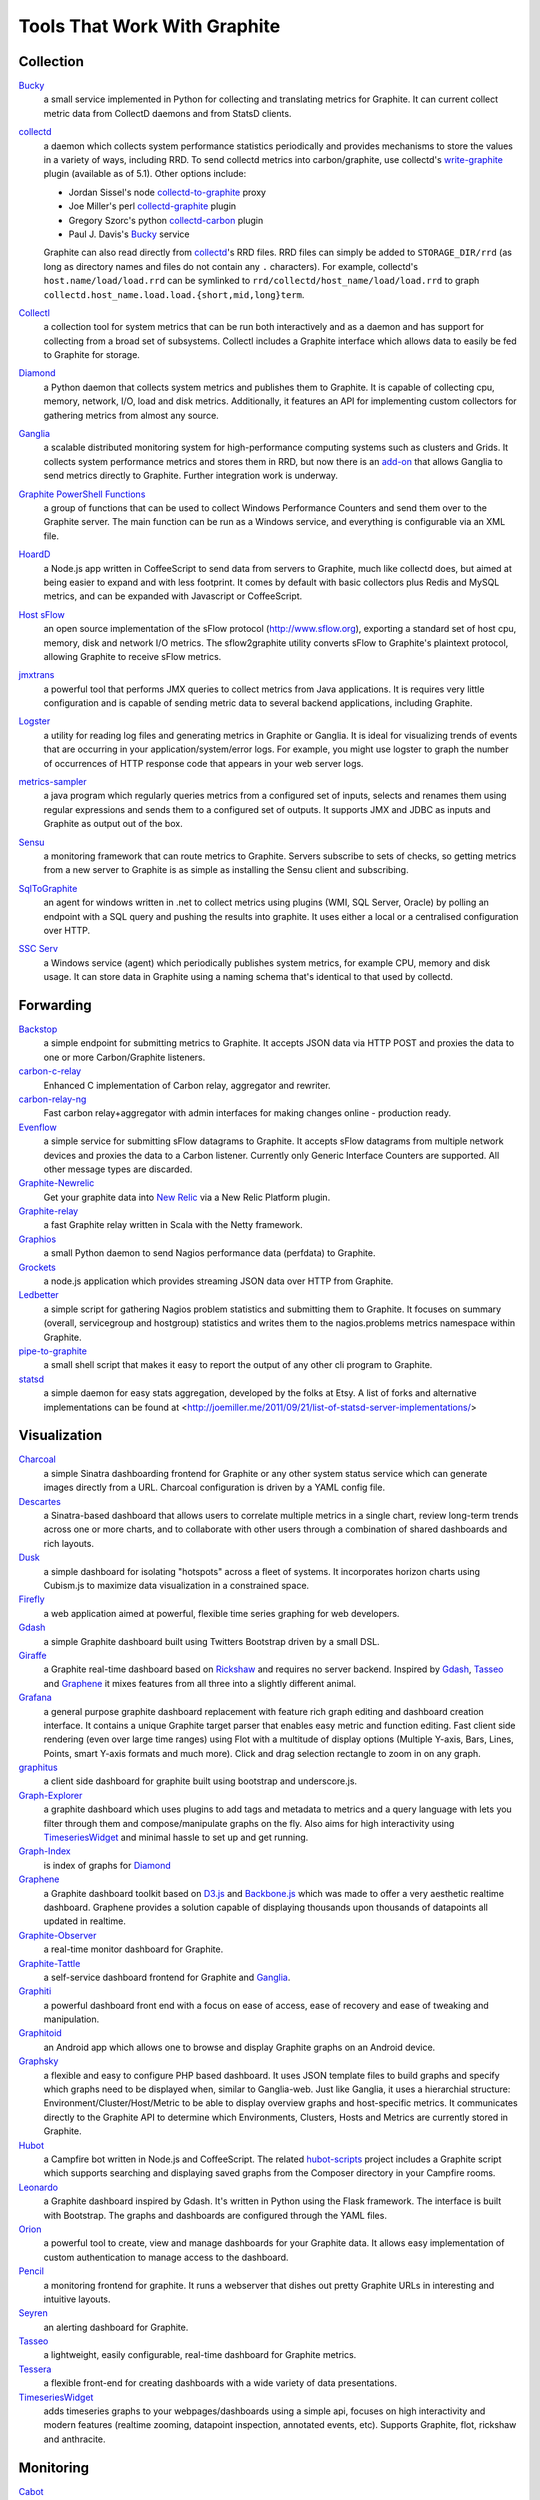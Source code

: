 Tools That Work With Graphite
=============================


Collection
----------

`Bucky`_
  a small service implemented in Python for collecting and translating metrics for Graphite.
  It can current collect metric data from CollectD daemons and from StatsD clients.

`collectd`_
  a daemon which collects system performance statistics periodically and provides
  mechanisms to store the values in a variety of ways, including RRD. To send collectd metrics into
  carbon/graphite, use collectd's write-graphite_ plugin (available as of 5.1). Other options include:

  - Jordan Sissel's node collectd-to-graphite_ proxy
  - Joe Miller's perl collectd-graphite_ plugin
  - Gregory Szorc's python collectd-carbon_ plugin
  - Paul J. Davis's `Bucky`_ service

  Graphite can also read directly from `collectd`_'s RRD files. RRD files can
  simply be added to ``STORAGE_DIR/rrd`` (as long as directory names and files do not
  contain any ``.`` characters). For example, collectd's
  ``host.name/load/load.rrd`` can be symlinked to ``rrd/collectd/host_name/load/load.rrd``
  to graph ``collectd.host_name.load.load.{short,mid,long}term``.

`Collectl`_
  a collection tool for system metrics that can be run both interactively and as a daemon
  and has support for collecting from a broad set of subsystems. Collectl includes a Graphite interface
  which allows data to easily be fed to Graphite for storage.

`Diamond`_
  a Python daemon that collects system metrics and publishes them to Graphite. It is
  capable of collecting cpu, memory, network, I/O, load and disk metrics. Additionally, it features
  an API for implementing custom collectors for gathering metrics from almost any source.

`Ganglia`_
  a scalable distributed monitoring system for high-performance computing systems
  such as clusters and Grids. It collects system performance metrics and stores them in RRD,
  but now there is an
  `add-on <https://github.com/ganglia/ganglia_contrib/tree/master/graphite_integration/>`_
  that allows Ganglia to send metrics directly to Graphite. Further integration work is underway.

`Graphite PowerShell Functions <https://github.com/MattHodge/Graphite-PowerShell-Functions>`_ 
  a group of functions that can be used to collect Windows Performance Counters and send them over to the Graphite server. The main function can be run as a Windows service, and everything is configurable via an XML file.

`HoardD`_
  a Node.js app written in CoffeeScript to send data from servers to Graphite, much
  like collectd does, but aimed at being easier to expand and with less footprint. It comes by
  default with basic collectors plus Redis and MySQL metrics, and can be expanded with Javascript or
  CoffeeScript.

`Host sFlow`_
  an open source implementation of the sFlow protocol (http://www.sflow.org),
  exporting a standard set of host cpu, memory, disk and network I/O metrics. The
  sflow2graphite utility converts sFlow to Graphite's plaintext
  protocol, allowing Graphite to receive sFlow metrics.

`jmxtrans`_
  a powerful tool that performs JMX queries to collect metrics from Java applications.
  It is requires very little configuration and is capable of sending metric data to several
  backend applications, including Graphite.

`Logster`_
  a utility for reading log files and generating metrics in Graphite or Ganglia.
  It is ideal for visualizing trends of events that are occurring in your application/system/error
  logs. For example, you might use logster to graph the number of occurrences of HTTP response
  code that appears in your web server logs.

`metrics-sampler`_
  a java program which regularly queries metrics from a configured set of inputs, 
  selects and renames them using regular expressions and sends them to a configured set of outputs. 
  It supports JMX and JDBC as inputs and Graphite as output out of the box.

`Sensu`_
  a monitoring framework that can route metrics to Graphite. Servers subscribe to sets of checks, so getting metrics from a new server to Graphite is as simple as installing the Sensu client and subscribing.

`SqlToGraphite`_
  an agent for windows written in .net to collect metrics using plugins (WMI, SQL Server, Oracle) by polling an endpoint with a SQL query and pushing the results into graphite. It uses either a local or a centralised configuration over HTTP. 

`SSC Serv`_
  a Windows service (agent) which periodically publishes system metrics, for example CPU, memory and disk usage. It can store data in Graphite using a naming schema that's identical to that used by collectd.


Forwarding
----------

`Backstop`_
  a simple endpoint for submitting metrics to Graphite. It accepts JSON data via HTTP POST and proxies the data to one or more Carbon/Graphite listeners.

`carbon-c-relay`_
  Enhanced C implementation of Carbon relay, aggregator and rewriter.

`carbon-relay-ng`_
  Fast carbon relay+aggregator with admin interfaces for making changes online - production ready.

`Evenflow`_
  a simple service for submitting sFlow datagrams to Graphite. It accepts sFlow datagrams from multiple network devices and proxies the data to a Carbon listener. Currently only Generic Interface Counters are supported. All other message types are discarded.

`Graphite-Newrelic`_
  Get your graphite data into `New Relic`_ via a New Relic Platform plugin.

`Graphite-relay`_
  a fast Graphite relay written in Scala with the Netty framework.

`Graphios`_
  a small Python daemon to send Nagios performance data (perfdata) to Graphite.

`Grockets`_ 
  a node.js application which provides streaming JSON data over HTTP from Graphite.

`Ledbetter`_
  a simple script for gathering Nagios problem statistics and submitting them to Graphite. It focuses on summary (overall, servicegroup and hostgroup) statistics and writes them to the nagios.problems metrics namespace within Graphite.

`pipe-to-graphite`_
  a small shell script that makes it easy to report the
  output of any other cli program to Graphite.

`statsd`_
  a simple daemon for easy stats aggregation, developed by the folks at Etsy.
  A list of forks and alternative implementations can be found at <http://joemiller.me/2011/09/21/list-of-statsd-server-implementations/>


Visualization
-------------

`Charcoal`_
  a simple Sinatra dashboarding frontend for Graphite or any other system status
  service which can generate images directly from a URL. Charcoal configuration is driven by a YAML
  config file.

`Descartes`_
  a Sinatra-based dashboard that allows users to correlate multiple metrics in a single chart, review long-term trends across one or more charts, and to collaborate with other users through a combination of shared dashboards and rich layouts.

`Dusk`_
  a simple dashboard for isolating "hotspots" across a fleet of systems. It incorporates horizon charts using Cubism.js to maximize data visualization in a constrained space.

`Firefly`_
  a web application aimed at powerful, flexible time series graphing for web developers.

`Gdash`_
  a simple Graphite dashboard built using Twitters Bootstrap driven by a small DSL.

`Giraffe`_
  a Graphite real-time dashboard based on `Rickshaw`_ and requires no server backend.
  Inspired by `Gdash`_, `Tasseo`_ and `Graphene`_ it mixes features from all three into a slightly
  different animal.

`Grafana`_
  a general purpose graphite dashboard replacement with feature rich graph editing and dashboard creation interface.
  It contains a unique Graphite target parser that enables easy metric and function editing. Fast client side rendering (even over large time ranges)
  using Flot with a multitude of display options (Multiple Y-axis, Bars, Lines, Points, smart Y-axis formats and much more).
  Click and drag selection rectangle to zoom in on any graph.

`graphitus`_
  a client side dashboard for graphite built using bootstrap and underscore.js.

`Graph-Explorer`_
  a graphite dashboard which uses plugins to add tags and metadata
  to metrics and a query language with lets you filter through them and
  compose/manipulate graphs on the fly. Also aims for high interactivity using
  `TimeseriesWidget`_ and minimal hassle to set up and get running.

`Graph-Index`_
  is index of graphs for `Diamond`_

`Graphene`_
  a Graphite dashboard toolkit based on `D3.js`_ and `Backbone.js`_ which was
  made to offer a very aesthetic realtime dashboard. Graphene provides a solution capable of
  displaying thousands upon thousands of datapoints all updated in realtime.

`Graphite-Observer`_
  a real-time monitor dashboard for Graphite.

`Graphite-Tattle`_
  a self-service dashboard frontend for Graphite and `Ganglia`_.

`Graphiti`_
  a powerful dashboard front end with a focus on ease of access, ease of recovery and
  ease of tweaking and manipulation.

`Graphitoid`_
  an Android app which allows one to browse and display Graphite graphs
  on an Android device.

`Graphsky`_
  a flexible and easy to configure PHP based dashboard. It uses JSON template files to
  build graphs and specify which graphs need to be displayed when, similar to Ganglia-web. Just 
  like Ganglia, it uses a hierarchial structure: Environment/Cluster/Host/Metric to be able to display
  overview graphs and host-specific metrics. It communicates directly to the Graphite API to determine
  which Environments, Clusters, Hosts and Metrics are currently stored in Graphite.

`Hubot`_
  a Campfire bot written in Node.js and CoffeeScript. The related `hubot-scripts`_
  project includes a Graphite script which supports searching and displaying saved graphs from
  the Composer directory in your Campfire rooms.

`Leonardo`_
  a Graphite dashboard inspired by Gdash. It's written in Python using the Flask framework. 
  The interface is built with Bootstrap. The graphs and dashboards are configured through the YAML files.

`Orion`_
  a powerful tool to create, view and manage dashboards for your Graphite data. It allows easy implementation of custom authentication to manage access to the dashboard.

`Pencil`_
  a monitoring frontend for graphite. It runs a webserver that dishes out pretty Graphite
  URLs in interesting and intuitive layouts.

`Seyren`_
  an alerting dashboard for Graphite.

`Tasseo`_
  a lightweight, easily configurable, real-time dashboard for Graphite metrics.

`Tessera`_
  a flexible front-end for creating dashboards with a wide variety of data presentations. 

`TimeseriesWidget`_
  adds timeseries graphs to your webpages/dashboards using a simple api,
  focuses on high interactivity and modern features (realtime zooming, datapoint inspection,
  annotated events, etc). Supports Graphite, flot, rickshaw and anthracite.


Monitoring
----------

`Cabot`_
  a self-hosted monitoring and alerting server that watches Graphite metrics and can alert on them by phone, SMS, Hipchat or email. It is designed to be deployed to cloud or physical hardware in minutes and configured via web interface.

`graphite-beacon`_
  Simple alerting system for Graphite metrics.

`rearview`_
  a real-time monitoring framework that sits on top of Graphite's time series data. This allows users to create monitors that both visualize and alert on data as it streams from Graphite. The monitors themselves are simple Ruby scripts which run in a sandbox to provide additional security. Monitors are also configured with a crontab compatible time specification used by the scheduler. Alerts can be sent via email, pagerduty, or campfire.

`Rocksteady`_
  a system that ties together Graphite, `RabbitMQ`_, and `Esper`_. Developed by
  AdMob (who was then bought by Google), this was released by Google as open source
  (http://google-opensource.blogspot.com/2010/09/get-ready-to-rocksteady.html).

`Shinken`_
  a system monitoring solution compatible with Nagios which emphasizes scalability, flexibility,
  and ease of setup. Shinken provides complete integration with Graphite for processing and display of
  performance data.


Other
-----
`bosun`_
  Time Series Alerting Framework. Can use Graphite as time series source.

`buckytools`_
  Go implementation of useful tools for dealing with Graphite's Whisper DBs and Carbon hashing.

`carbonate`_
  Utilities for managing graphite clusters.

`go-carbon`_
  Golang implementation of Graphite/Carbon server with classic architecture: Agent -> Cache -> Persister.

`riemann`_
  A network event stream processing system, in Clojure. Can use Graphite as source of event stream.

`Therry`_
  a simple web service that caches Graphite metrics and exposes an endpoint for dumping or searching against them by substring.


.. _Backbone.js: http://documentcloud.github.com/backbone
.. _Backstop: https://github.com/obfuscurity/backstop
.. _bosun: http://bosun.org
.. _Bucky: http://pypi.python.org/pypi/bucky
.. _buckytools: https://github.com/jjneely/buckytools
.. _Cabot: https://github.com/arachnys/cabot
.. _carbon-c-relay: https://github.com/grobian/carbon-c-relay
.. _carbon-relay-ng: https://github.com/graphite-ng/carbon-relay-ng
.. _carbonate: https://github.com/jssjr/carbonate
.. _Charcoal: https://github.com/cebailey59/charcoal
.. _collectd: http://collectd.org
.. _collectd-carbon: https://github.com/indygreg/collectd-carbon
.. _collectd-graphite: https://github.com/joemiller/collectd-graphite
.. _collectd-to-graphite: https://github.com/loggly/collectd-to-graphite
.. _Collectl: http://collectl.sourceforge.net
.. _D3.js: http://mbostock.github.com/d3
.. _Descartes: https://github.com/obfuscurity/descartes
.. _Diamond: http://opensource.brightcove.com/project/Diamond
.. _Dusk: https://github.com/obfuscurity/dusk
.. _Esper: http://esper.codehaus.org
.. _Evenflow: https://github.com/github/evenflow
.. _Firefly: https://github.com/Yelp/firefly
.. _Ganglia: http://ganglia.info
.. _Gdash: https://github.com/ripienaar/gdash.git
.. _Giraffe: http://kenhub.github.com/giraffe
.. _go-carbon: https://github.com/lomik/go-carbon
.. _Grafana: http://grafana.org
.. _Graph-Explorer: http://vimeo.github.io/graph-explorer
.. _Graph-Index: https://github.com/douban/graph-index
.. _Graphene: http://jondot.github.com/graphene
.. _Graphios: https://github.com/shawn-sterling/graphios
.. _graphite-beacon: https://github.com/klen/graphite-beacon
.. _Graphite-Tattle: https://github.com/wayfair/Graphite-Tattle
.. _Graphite-Newrelic: https://github.com/gingerlime/graphite-newrelic
.. _Graphite-Observer: https://github.com/huoxy/graphite-observer
.. _Graphite-relay: https://github.com/markchadwick/graphite-relay
.. _Graphiti: https://github.com/paperlesspost/graphiti
.. _graphitus: https://github.com/ezbz/graphitus
.. _Graphitoid: https://market.android.com/details?id=com.tnc.android.graphite
.. _Graphsky: https://github.com/hyves-org/graphsky
.. _Grockets: https://github.com/disqus/grockets
.. _HoardD: https://github.com/coredump/hoardd
.. _Host sFlow: http://host-sflow.sourceforge.net
.. _Hubot: https://github.com/github/hubot
.. _hubot-scripts: https://github.com/github/hubot-scripts
.. _jmxtrans: http://code.google.com/p/jmxtrans
.. _Ledbetter: https://github.com/github/ledbetter
.. _Leonardo: https://github.com/PrFalken/leonardo
.. _Logster: https://github.com/etsy/logster
.. _Orion: https://github.com/gree/Orion
.. _metrics-sampler: https://github.com/dimovelev/metrics-sampler
.. _New Relic: https://newrelic.com/platform
.. _Pencil: https://github.com/fetep/pencil
.. _pipe-to-graphite: https://github.com/iFixit/pipe-to-graphite
.. _RabbitMQ: http://www.rabbitmq.com
.. _Rickshaw: http://code.shutterstock.com/rickshaw
.. _rearview: http://github.com/livingsocial/rearview
.. _riemann: http://riemann.io
.. _Rocksteady: http://code.google.com/p/rocksteady
.. _Seyren: https://github.com/scobal/seyren
.. _Sensu: http://sensuapp.org
.. _Shinken: http://www.shinken-monitoring.org
.. _SqlToGraphite: https://github.com/perryofpeek/SqlToGraphite
.. _SSC Serv: https://ssc-serv.com
.. _statsd: https://github.com/etsy/statsd
.. _Tasseo: https://github.com/obfuscurity/tasseo
.. _Tessera: https://github.com/urbanairship/tessera
.. _Therry: https://github.com/obfuscurity/therry
.. _TimeseriesWidget: https://github.com/Dieterbe/timeserieswidget
.. _write-graphite: http://collectd.org/wiki/index.php/Plugin:Write_Graphite
